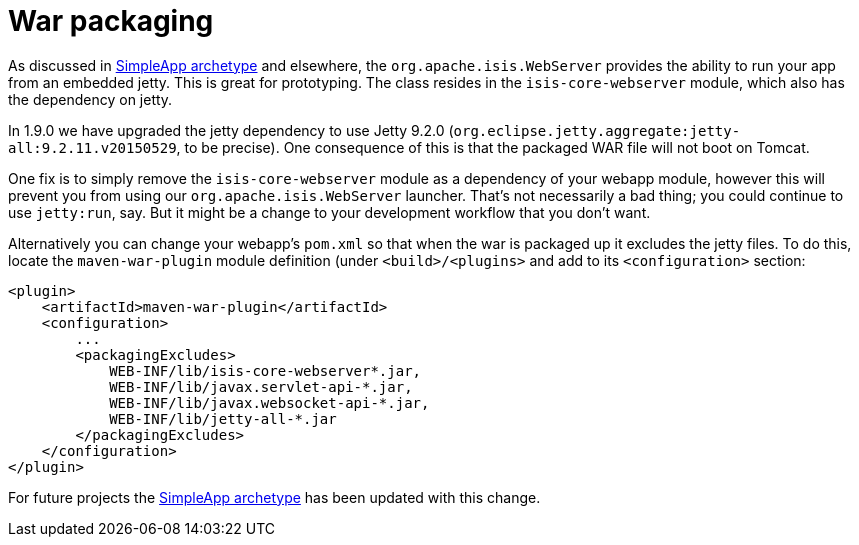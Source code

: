 = War packaging

:Notice: Licensed to the Apache Software Foundation (ASF) under one or more contributor license agreements. See the NOTICE file distributed with this work for additional information regarding copyright ownership. The ASF licenses this file to you under the Apache License, Version 2.0 (the "License"); you may not use this file except in compliance with the License. You may obtain a copy of the License at. http://www.apache.org/licenses/LICENSE-2.0 . Unless required by applicable law or agreed to in writing, software distributed under the License is distributed on an "AS IS" BASIS, WITHOUT WARRANTIES OR  CONDITIONS OF ANY KIND, either express or implied. See the License for the specific language governing permissions and limitations under the License.
:page-partial:


As discussed in link:https://isis.apache.org/versions/1.9.0/arch/simpleapp/about.html[SimpleApp archetype] and elsewhere, the `org.apache.isis.WebServer` provides the ability to run your app from an embedded jetty.
This is great for prototyping.
The class resides in the `isis-core-webserver` module, which also has the dependency on jetty.

In 1.9.0 we have upgraded the jetty dependency to use Jetty 9.2.0 (`org.eclipse.jetty.aggregate:jetty-all:9.2.11.v20150529`, to be precise).
One consequence of this is that the packaged WAR file will not boot on Tomcat.

One fix is to simply remove the `isis-core-webserver` module as a dependency of your webapp module, however this will prevent you from using our `org.apache.isis.WebServer` launcher.
That's not necessarily a bad thing; you could continue to use `jetty:run`, say.
But it might be a change to your development workflow that you don't want.

Alternatively you can change your webapp's `pom.xml` so that when the war is packaged up it excludes the jetty files.
To do this, locate the `maven-war-plugin` module definition (under `<build>/<plugins>` and add to its `<configuration>` section:

[source,xml]
----
<plugin>
    <artifactId>maven-war-plugin</artifactId>
    <configuration>
        ...
        <packagingExcludes>
            WEB-INF/lib/isis-core-webserver*.jar,
            WEB-INF/lib/javax.servlet-api-*.jar,
            WEB-INF/lib/javax.websocket-api-*.jar,
            WEB-INF/lib/jetty-all-*.jar
        </packagingExcludes>
    </configuration>
</plugin>
----


For future projects the link:https://isis.apache.org/versions/1.9.0/arch/simpleapp/about.html[SimpleApp archetype] has been updated with this change.
